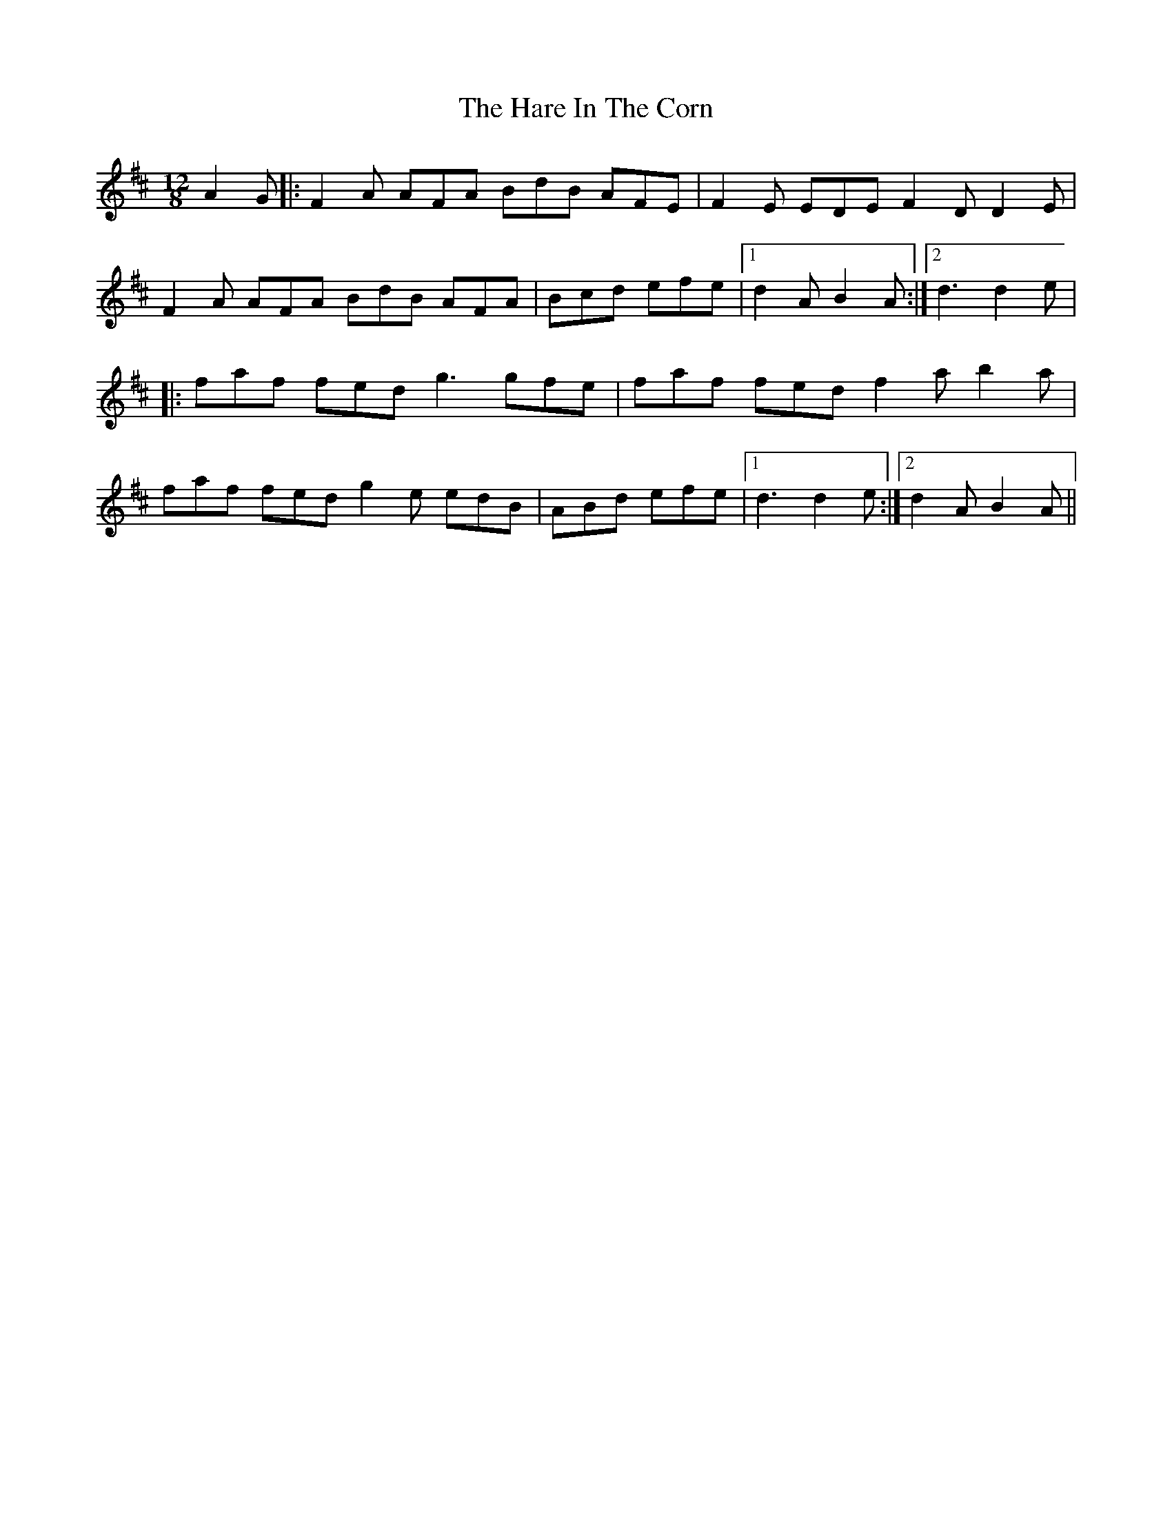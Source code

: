 X: 11
T: Hare In The Corn, The
Z: Thady Quill
S: https://thesession.org/tunes/1736#setting28540
R: jig
M: 6/8
L: 1/8
K: Dmaj
M:12/8
A2G|:F2A AFA BdB AFE|F2E EDE F2D D2E|
F2A AFA BdB AFA|Bcd efe |1d2 A B2 A:|2d3 d2 e|
|:faf fed g3 gfe|faf fed f2 a b2 a|
faf fed g2e edB|ABd efe|1d3 d2 e:|2d2 A B2 A||
